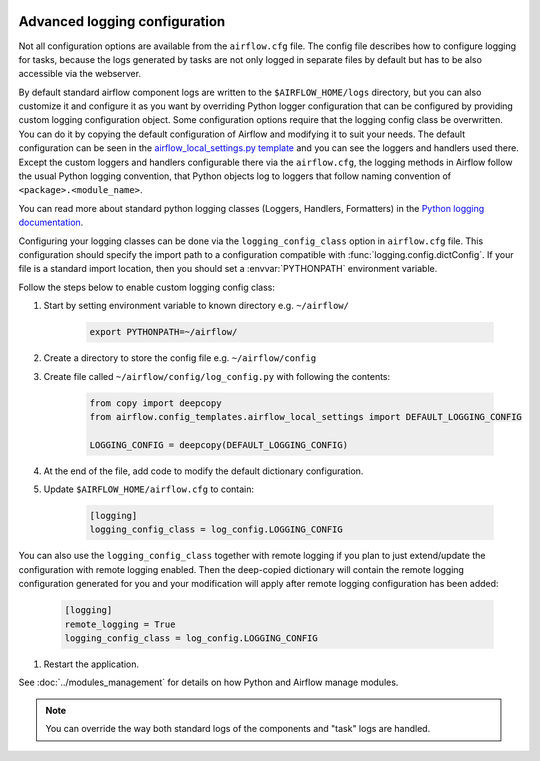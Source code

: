  .. Licensed to the Apache Software Foundation (ASF) under one
    or more contributor license agreements.  See the NOTICE file
    distributed with this work for additional information
    regarding copyright ownership.  The ASF licenses this file
    to you under the Apache License, Version 2.0 (the
    "License"); you may not use this file except in compliance
    with the License.  You may obtain a copy of the License at

 ..   http://www.apache.org/licenses/LICENSE-2.0

 .. Unless required by applicable law or agreed to in writing,
    software distributed under the License is distributed on an
    "AS IS" BASIS, WITHOUT WARRANTIES OR CONDITIONS OF ANY
    KIND, either express or implied.  See the License for the
    specific language governing permissions and limitations
    under the License.



Advanced logging configuration
------------------------------

Not all configuration options are available from the ``airflow.cfg`` file. The config file describes
how to configure logging for tasks, because the logs generated by tasks are not only logged in separate
files by default but has to be also accessible via the webserver.

By default standard airflow component logs are written to the ``$AIRFLOW_HOME/logs`` directory, but you
can also customize it and configure it as you want by overriding Python logger configuration that can
be configured by providing custom logging configuration object. Some configuration options require
that the logging config class be overwritten. You can do it by copying the default
configuration of Airflow and modifying it to suit your needs. The default configuration can be seen in the
`airflow_local_settings.py template <https://github.com/apache/airflow/blob/|airflow_version|/airflow/config_templates/airflow_local_settings.py>`_
and you can see the loggers and handlers used there. Except the custom loggers and handlers configurable there
via the ``airflow.cfg``, the logging methods in Airflow follow the usual Python logging convention,
that Python objects log to loggers that follow naming convention of ``<package>.<module_name>``.

You can read more about standard python logging classes (Loggers, Handlers, Formatters) in the
`Python logging documentation <https://docs.python.org/library/logging.html>`_.

Configuring your logging classes can be done via the ``logging_config_class`` option in ``airflow.cfg`` file.
This configuration should specify the import path to a configuration compatible with
:func:`logging.config.dictConfig`. If your file is a standard import location, then you should set a
:envvar:`PYTHONPATH` environment variable.

Follow the steps below to enable custom logging config class:

#. Start by setting environment variable to known directory e.g. ``~/airflow/``

    .. code-block:: bash

        export PYTHONPATH=~/airflow/

#. Create a directory to store the config file e.g. ``~/airflow/config``
#. Create file called ``~/airflow/config/log_config.py`` with following the contents:

    .. code-block:: python

      from copy import deepcopy
      from airflow.config_templates.airflow_local_settings import DEFAULT_LOGGING_CONFIG

      LOGGING_CONFIG = deepcopy(DEFAULT_LOGGING_CONFIG)

#.  At the end of the file, add code to modify the default dictionary configuration.
#. Update ``$AIRFLOW_HOME/airflow.cfg`` to contain:

    .. code-block:: ini

        [logging]
        logging_config_class = log_config.LOGGING_CONFIG

You can also use the ``logging_config_class`` together with remote logging if you plan to just extend/update
the configuration with remote logging enabled. Then the deep-copied dictionary will contain the remote logging
configuration generated for you and your modification will apply after remote logging configuration has
been added:

    .. code-block:: ini

        [logging]
        remote_logging = True
        logging_config_class = log_config.LOGGING_CONFIG


#. Restart the application.

See :doc:`../modules_management` for details on how Python and Airflow manage modules.


.. note::

   You can override the way both standard logs of the components and "task" logs are handled.
